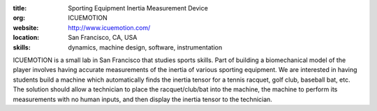 :title: Sporting Equipment Inertia Measurement Device
:org: ICUEMOTION
:website: http://www.icuemotion.com/
:location: San Francisco, CA, USA
:skills: dynamics, machine design, software, instrumentation

ICUEMOTION is a small lab in San Francisco that studies sports skills. Part of
building a biomechanical model of the player involves having accurate
measurements of the inertia of various sporting equipment. We are interested in
having students build a machine which automatically finds the inertia tensor
for a tennis racquet, golf club, baseball bat, etc. The solution should allow a
technician to place the racquet/club/bat into the machine, the machine to
perform its measurements with no human inputs, and then display the inertia
tensor to the technician.
